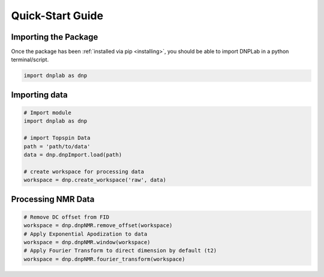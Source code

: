 .. install:

==================
Quick-Start Guide
==================

Importing the Package
=====================

Once the package has been :ref:`installed via pip <installing>`, you should be able to import DNPLab in a python terminal/script.

.. code-block:: python

   import dnplab as dnp


Importing data
==============
.. code-block:: python

   # Import module
   import dnplab as dnp

   # import Topspin Data
   path = 'path/to/data'
   data = dnp.dnpImport.load(path)

   # create workspace for processing data
   workspace = dnp.create_workspace('raw', data)

Processing NMR Data
===================
.. code-block:: python

   # Remove DC offset from FID
   workspace = dnp.dnpNMR.remove_offset(workspace)
   # Apply Exponential Apodization to data
   workspace = dnp.dnpNMR.window(workspace)
   # Apply Fourier Transform to direct dimension by default (t2)
   workspace = dnp.dnpNMR.fourier_transform(workspace)
